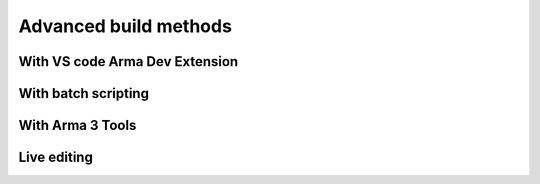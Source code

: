 .. rst-class:: hidden

.. _dev_how_build_advanced_guide:

==================================
Advanced build methods
==================================

.. card::
   :class-card: sd-card-2 sd-mt-3

   | This page lists a few more advanced methods for building the mod if you're looking for true workflow optimization, or if none of the previous methods worked for you.


With VS code Arma Dev Extension
===================================

.. card::
   :class-card: sd-card-2 sd-mt-3
   :class-header: header-2

   With VS code Arma Dev Extension
   ^^^^^^^^^^^^^^^^^^^^^^^^^^^^^^^^^^

   .. rst-class:: code-paragraph

   - Install extension from `marketplace <https://marketplace.visualstudio.com/items?itemName=ole1986.arma-dev>`_
   - configure the extension from the Antistasi workspace by opening the command pallet :code:`Ctrl`/ :code:`⌘` + :code:`Shift` + :code:`P` and running the :code:`Arma 3: configure` command
   - fill in the configuration :code:`.json` file something like this

   .. rst-class:: code-block-3
   .. code-block:: json

      {
         "title": "A3 Antistasi",
         "name": "A3A",
         "author": "Official Antistasi dev team",
         "website": "https://antistasi.de/",
         "version": "2.5.4",
         "buildPath": "build",
         "privateKey": "", //add the path to a private bikey for signing when building
         "serverDirs": [],
         "serverUse32bit": false,
         "clientDirs": [ //should list all addons the mod provides
      		"A3A/addons/config_fixes",
      		"A3A/addons/core",
      		"A3A/addons/Events",
      		"A3A/addons/Garage",
      		"A3A/addons/gear",
      		"A3A/addons/GUI",
      		"A3A/addons/jeroen_arsenal",
      		"A3A/addons/Logistics",
      		"A3A/addons/maps",
      		"A3A/addons/patcom"
           ],
         "clientMods": [
            // Example:
      		// "!Workshop/@CBA_A3",
      		// "!Workshop/@ace",
      		// "!Workshop/@User Input Menus",
      		// "!Workshop/@Extended Function Viewer",
      		// "!Workshop/@Debug Console",
      		// "!Workshop/@Zeus Enhanced",
      		// "!Workshop/@Zeus Enhanced - ACE3 Compatibility",
      		// "!Workshop/@Enhanced Movement",
      		// "!Workshop/@DUI - Squad Radar"
         ],
         "ftpConnection": {},
         "steamPath": "H:\\SteamLibrary" //arma 3 install steam library, arma 3 tools should be in the same folder
      }

   .. rst-class:: code-paragraph

   - Run the command :code:`Extensions: Open Extension Folder` and navigate to :code:`ole1986.arma-dev-0.0.20 -> out -> helpers -> runArma.js -> ln 54` and add :code:`-debug` to the list

   .. rst-class:: code-block-3
   .. code-block:: js

      let args = [
             '2', '1', '0', '-exe', 'arma3_x64.exe',
             '-mod=' + clientMods.join(';'),
             '-nosplash',
             '-world empty',
             '-skipIntro',
             '-debug'
         ];

   .. rst-class:: code-paragraph

   - now run the :code:`Arma 3: Build` command, this will output into your build folder with packed addons (and signed if you have a key designated)
   - run the :code:`Arma 3: Toggle code live` command this will create symlinked folders in your arma directory for filepatching, allowing "live editing" of code, by editing the source files (dosnt include anything processed by the config.cpp)
   - run the :code:`Arma 3: Run client` or :code:`Arma 3: Run client (with logging)` command arma should start with everything ready for you, (the logging alternate will open the rpt thats created on arma launch)


With batch scripting
===================================

.. card::
   :class-card: sd-card-2 sd-mt-3
   :class-header: header-2

   With batch scripting
   ^^^^^^^^^^^^^^^^^^^^^^^^^^^^^^^^^^

   .. rst-class:: code-paragraph

   - This method allows you to "somewhat" easily sign your mod with a private key if you want to run your mod on a dedicated server with signature verification.
   - To use the following batch script, copy it into a text file and rename the extension to .bat
   - Make sure to change all of the marked paths to the relevant absolute paths.
   - You can remove the portions about filepatching, private key signing, and public key signing if those parts are not needed.

   .. rst-class:: code-block-3
   .. code-block:: bat

      @echo off
      setlocal

      rem *******Edit these three to match local config*********
      set builderpath="C:\Program Files (x86)\Steam\steamapps\common\Arma 3 Tools\AddonBuilder\AddonBuilder.exe"
      set armapath="G:\SteamLibrary\steamapps\common\Arma 3"
      set keypath="C:\Projects\BISkeys\Antistasi__NAME__.biprivatekey"

      set sourcedir="%CD%\A3A\addons"
      set builddir="%CD%\build\@A3A\addons"
      set extraparams=-packonly -sign=%keypath%

      del /Q %builddir%\*.*
      for /F %%x in ('dir /A:D /B /D %sourcedir%') do (
         %builderpath% %sourcedir%\%%x %builddir% %extraparams% -prefix=x\A3A\addons\%%x
      )

      rem *******Create links to mod and file patching data*******
      rmdir %armapath%\@A3ALocal
      mklink /J %armapath%\@A3ALocal "%CD%\build\@A3A"
      rmdir %armapath%\x\A3A
      mklink /J %armapath%\x\A3A "%CD%\A3A"

      endlocal

With Arma 3 Tools
===================================

.. card::
   :class-card: sd-card-2 sd-mt-3
   :class-header: header-2

   With Arma 3 Tools
   ^^^^^^^^^^^^^^^^^^^^^^^^^^^^^^^^^^

   Note that this guide exists almost solely for reference; building the mod this way is extremely inefficient and should be automated with one of the previous methods.

   .. card::
      :class-card: sd-card-3
      :class-header: header-3

      Packing
      ^^^^^^^^

      .. rst-class:: code-paragraph

      - Open :code:`Addon Builder` from :code:`Arma 3 Tools`
      - Click options
         - Add to :code:`List of files to copy directly` these file extensions; :code:`*.p3d;*.paa;*.hpp;*.sqf`
         - Click the three dots next to :code:`Path to project folder` and navigate to the repository's A3A folder
         - Add the prefix in the format :code:`x/A3A/{folder to build}`
         - Optionally add a path to a :code:`.biprivatekey` for signing, this allows you to leave key verification on for dedicated server testing
      - Back in the main window, add a source directory, this will be in turn each addon folder in :code:`repository -> A3A -> addons -> {folder to build}`
      - Add a destination folder, this would be for example: :code:`repository -> build -> @A3A -> addons`
      - Ensure for testing that it doesn't binarize the files
      - Now, simply press build and repeat for each folder in the :code:`A3A -> addons`

   .. card::
      :class-card: sd-card-3
      :class-header: header-3

      Running
      ^^^^^^^^

      .. rst-class:: code-paragraph

      - Copy the folder in your build directory to your arma 3 directory (or symbolic link it, recommended)
      - In the arma 3 launcher, under the :code:`Mods` tab, click :code:`... More` -> :code:`Add watched folder...` -> :code:`Add 'Arma 3' folder`. This will automatically add local mods in your arma directory to your mods list for easy loading.

Live editing
===================================

.. card::
   :class-card: sd-card-2 sd-mt-3
   :class-header: header-2

   Live editing
   ^^^^^^^^^^^^^^

   .. rst-class:: code-paragraph

   - Live editing is where you use an option known as "filepatching" to make changes in-game without having to restart the entire game. It is not essential for building, but can help optimize your workflow.
   - For live editing you need to create this folder structure in your arma 3 directory; :code:`x/A3A/addons`, and then create symbolic links from each folder in your repository :code:`A3A/addons` folder to the one in your arma directory.
   - Next you need to go in your ArmA 3 launchers :code:`Parameters` tab and under :code:`All Parameters`, in the :code:`Advanced` section, tick the parameter :code:`Enable File-Patching`, then under the section :code:`Author`, tick the parameter :code:`Debug Mode`. I recommend favoriting these two for ease of use later on.
   - Now when you start with the build loaded under the :code:`Mods` tab, it will start in Dev mode and allow for recompilation of functions on the go either by reloading the mission or by calling the function :code:`A3A_fnc_prepFunctions`.
